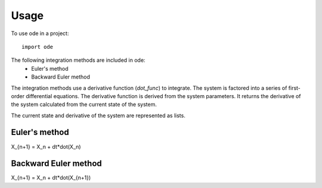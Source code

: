 =====
Usage
=====

To use ode in a project::

    import ode

The following integration methods are included in ode:
 * Euler's method
 * Backward Euler method

The integration methods use a derivative function (*dot_func*) to integrate.
The system is factored into a series of first-order differential equations.
The derivative function is derived from the system parameters. It returns the 
derivative of the system calculated from the current state of the system.

The current state and derivative of the system are represented as lists.

Euler's method
-----

X_{n+1} = X_n + dt*dot(X_n)

Backward Euler method
-----

X_{n+1} = X_n + dt*dot(X_{n+1})

